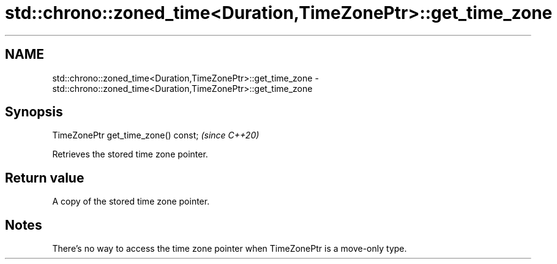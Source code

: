 .TH std::chrono::zoned_time<Duration,TimeZonePtr>::get_time_zone 3 "2020.03.24" "http://cppreference.com" "C++ Standard Libary"
.SH NAME
std::chrono::zoned_time<Duration,TimeZonePtr>::get_time_zone \- std::chrono::zoned_time<Duration,TimeZonePtr>::get_time_zone

.SH Synopsis

  TimeZonePtr get_time_zone() const;  \fI(since C++20)\fP

  Retrieves the stored time zone pointer.

.SH Return value

  A copy of the stored time zone pointer.

.SH Notes

  There's no way to access the time zone pointer when TimeZonePtr is a move-only type.




